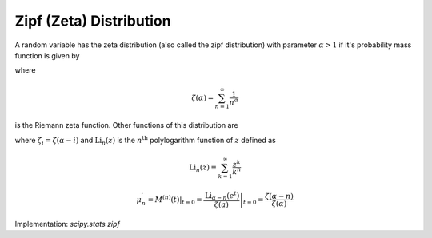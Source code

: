
.. _discrete-zipf:

Zipf (Zeta) Distribution
========================

A random variable has the zeta distribution (also called the zipf
distribution) with parameter :math:`\alpha>1` if it's probability mass function is given by

.. math::
   :nowrap:

    \begin{eqnarray*} p\left(k;\alpha\right) & = & \frac{1}{\zeta\left(\alpha\right)k^{\alpha}}\quad k\geq1\end{eqnarray*}

where

.. math::

    \zeta\left(\alpha\right)=\sum_{n=1}^{\infty}\frac{1}{n^{\alpha}}

is the Riemann zeta function. Other functions of this distribution are

.. math::
   :nowrap:

    \begin{eqnarray*} F\left(x;\alpha\right) & = & \frac{1}{\zeta\left(\alpha\right)}\sum_{k=1}^{\left\lfloor x\right\rfloor }\frac{1}{k^{\alpha}}\\ \mu & = & \frac{\zeta_{1}}{\zeta_{0}}\quad\alpha>2\\ \mu_{2} & = & \frac{\zeta_{2}\zeta_{0}-\zeta_{1}^{2}}{\zeta_{0}^{2}}\quad\alpha>3\\ \gamma_{1} & = & \frac{\zeta_{3}\zeta_{0}^{2}-3\zeta_{0}\zeta_{1}\zeta_{2}+2\zeta_{1}^{3}}{\left[\zeta_{2}\zeta_{0}-\zeta_{1}^{2}\right]^{3/2}}\quad\alpha>4\\ \gamma_{2} & = & \frac{\zeta_{4}\zeta_{0}^{3}-4\zeta_{3}\zeta_{1}\zeta_{0}^{2}+12\zeta_{2}\zeta_{1}^{2}\zeta_{0}-6\zeta_{1}^{4}-3\zeta_{2}^{2}\zeta_{0}^{2}}{\left(\zeta_{2}\zeta_{0}-\zeta_{1}^{2}\right)^{2}}.\end{eqnarray*}

.. math::
   :nowrap:

    \begin{eqnarray*} M\left(t\right) & = & \frac{\textrm{Li}_{\alpha}\left(e^{t}\right)}{\zeta\left(\alpha\right)}\end{eqnarray*}

where :math:`\zeta_{i}=\zeta\left(\alpha-i\right)` and :math:`\textrm{Li}_{n}\left(z\right)` is the :math:`n^{\textrm{th}}` polylogarithm function of :math:`z` defined as

.. math::

    \textrm{Li}_{n}\left(z\right)\equiv\sum_{k=1}^{\infty}\frac{z^{k}}{k^{n}}

.. math::

    \mu_{n}^{\prime}=\left.M^{\left(n\right)}\left(t\right)\right|_{t=0}=\left.\frac{\textrm{Li}_{\alpha-n}\left(e^{t}\right)}{\zeta\left(a\right)}\right|_{t=0}=\frac{\zeta\left(\alpha-n\right)}{\zeta\left(\alpha\right)}

Implementation: `scipy.stats.zipf`
